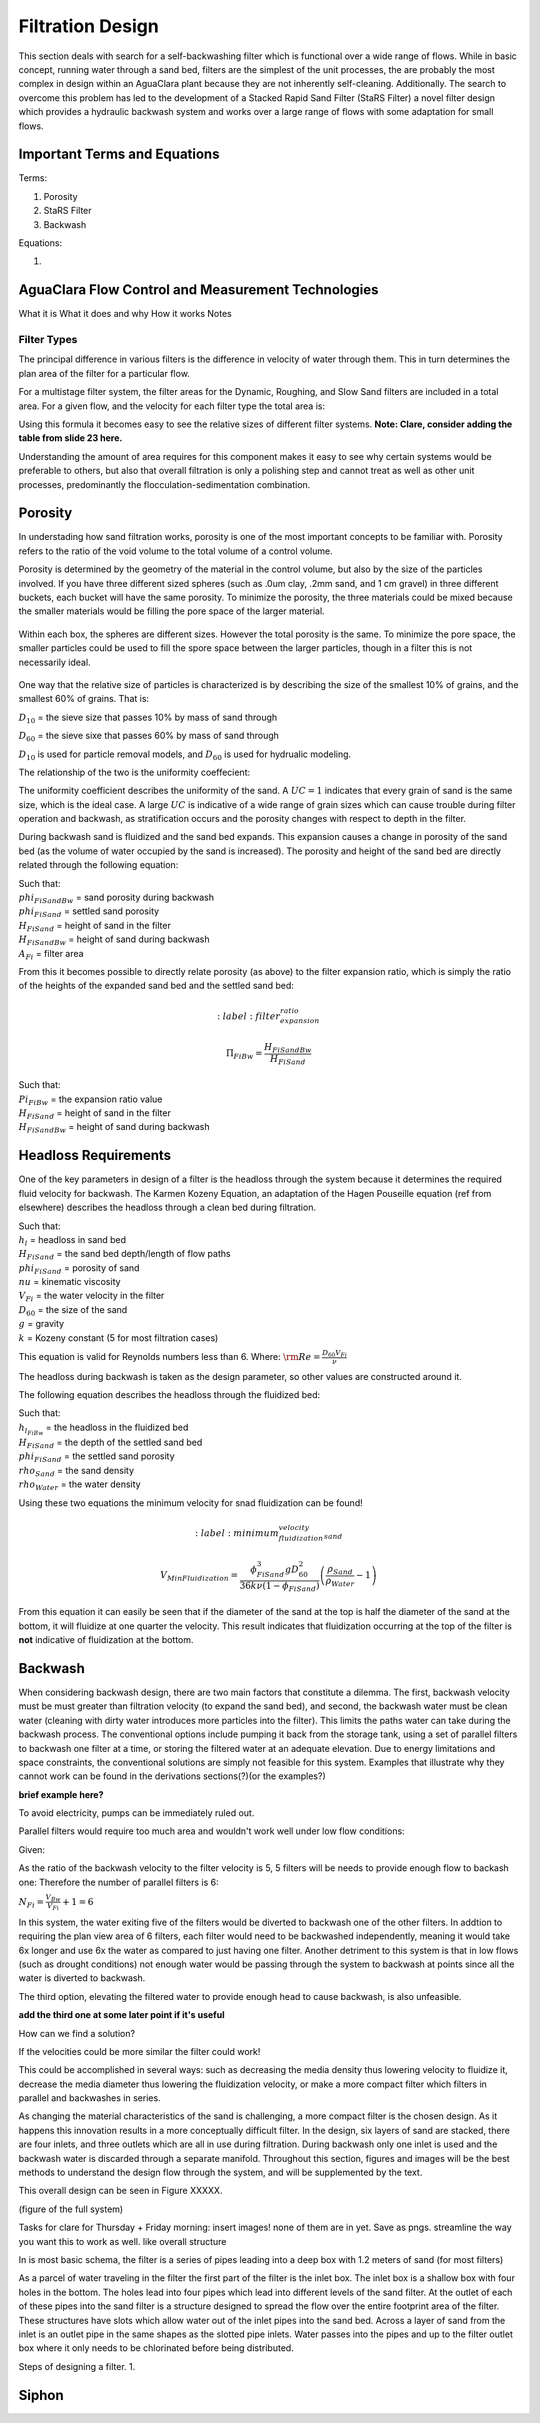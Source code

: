 .. _title_filtration:


*******************
Filtration Design
*******************

This section deals with search for a self-backwashing filter which is functional over a wide range of flows. While in basic concept, running water through a sand bed, filters are the simplest of the unit processes, the are probably the most complex in design within an AguaClara plant because they are not inherently self-cleaning. Additionally. The search to overcome this problem has led to the development of a Stacked Rapid Sand Filter (StaRS Filter) a novel filter design which provides a hydraulic backwash system and works over a large range of flows with some adaptation for small flows.


.. _heading_filtration_terms:

Important Terms and Equations
===============================
Terms:

1. Porosity
2. StaRS Filter
3. Backwash


Equations:

1.

.. _heading_aguaclara_filtration_technologies:

AguaClara Flow Control and Measurement Technologies
=====================================================

What it is
What it does and why
How it works
Notes




.. _heading_filter_types:

=============
Filter Types
=============

The principal difference in various filters is the difference in velocity of water through them. This in turn determines the plan area of the filter for a particular flow.

For a multistage filter system, the filter areas for the Dynamic, Roughing, and Slow Sand filters are included in a total area. For a given flow, and the velocity for each filter type the total area is:


.. math::
   :label: area_stuff

    A_{Total} = \frac{Q}{v_{Dynamic}} + \frac{Q}{v_{Rough}} + \frac{Q}{v_{Slow}}

Using this formula it becomes easy to see the relative sizes of different filter systems. **Note: Clare, consider adding the table from slide 23 here.**

Understanding the amount of area requires for this component makes it easy to see why certain systems would be preferable to others, but also that overall filtration is only a polishing step and cannot treat as well as other unit processes, predominantly the flocculation-sedimentation combination.


.. _heading_porosity:

Porosity
===========

In understading how sand filtration works, porosity is one of the most important concepts to be familiar with. Porosity refers to the ratio of the void volume to the total volume of a control volume.

.. math::
   :label: porosity

    \phi_{FiSand} = \frac{\rlap{-} V_{voids}}{\rlap{-} V_{total}}


Porosity is determined by the geometry of the material in the control volume, but also by the size of the particles involved. If you have three different sized spheres (such as .0um clay, .2mm sand, and 1 cm gravel) in three different buckets, each bucket will have the same porosity. To minimize the porosity, the three materials could be mixed because the smaller materials would be filling the pore space of the larger material.

.. _figure_porosity:

.. figure:: Images/figure_porosity.png
    :align: center
    :alt: This figure illustrates how different sized materials have the same total bulk porosity

    Within each box, the spheres are different sizes. However the total porosity is the same. To minimize the pore space, the smaller particles could be used to fill the spore space between the larger particles, though in a filter this is not necessarily ideal.

One way that the relative size of particles is characterized is by describing the size of the smallest 10% of grains, and the smallest 60% of grains. That is:

:math:`D_{10}` = the sieve size that passes 10% by mass of sand through

:math:`D_{60}` = the sieve sixe that passes 60% by mass of sand through

:math:`D_{10}` is used for particle removal models, and :math:`D_{60}` is used for hydrualic modeling.

The relationship of the two is the uniformity coeffecient:

.. math::
   :label: uniformity_coefficient

    UC = \frac{D_{60}}{D_{10}}

The uniformity coefficient describes the uniformity of the sand. A :math:`UC = 1` indicates that every grain of sand is the same size, which is the ideal case. A large :math:`UC` is indicative of a wide range of grain sizes which can cause trouble during filter operation and backwash, as stratification occurs and the porosity changes with respect to depth in the filter.


During backwash sand is fluidized and the sand bed expands. This expansion causes a change in porosity of the sand bed (as the volume of water occupied by the sand is increased). The porosity and height of the sand bed are directly related through the following equation:

.. math::
   :label: backwash_porosity

    \phi_{FiSandBw} = \frac{\phi_{FiSand} H_{FiSand} A_{Fi} + \left( H_{FiSandBw} - H_{FiSand} \right) A_{Fi}}{H_{FiSandBw} A_{Fi}}

| Such that:
| :math:`phi_{FiSandBw}` = sand porosity during backwash
| :math:`phi_{FiSand}` = settled sand porosity
| :math:`H_{FiSand}` = height of sand in the filter
| :math:`H_{FiSandBw}` = height of sand during backwash
| :math:`A_{Fi}` = filter area

From this it becomes possible to directly relate porosity (as above) to the filter expansion ratio, which is simply the ratio of the heights of the expanded sand bed and the settled sand bed:

.. math::
   :label: filter_expansion_ratio

  \Pi_{FiBw} = \frac{H_{FiSandBw}}{H_{FiSand}}

| Such that:
| :math:`Pi_{FiBw}` = the expansion ratio value
| :math:`H_{FiSand}` = height of sand in the filter
| :math:`H_{FiSandBw}` = height of sand during backwash



.. _heading_headloss_requirements:

Headloss Requirements
======================
One of the key parameters in design of a filter is the headloss through the system because it determines the required fluid velocity for backwash. The Karmen Kozeny Equation, an adaptation of the Hagen Pouseille equation (ref from elsewhere) describes the headloss through a clean bed during filtration.

.. math::
   :label: karmen_kozeny_clean_bed

    \frac{h_l}{H_{FiSand}} = 36 k \frac{\left( 1 - \phi_{FiSand} \right)^2}{\phi_{FiSand}^3} \frac{\nu V_{Fi}}{g D_{60}^2}

| Such that:
| :math:`h_l` = headloss in sand bed
| :math:`H_{FiSand}` = the sand bed depth/length of flow paths
| :math:`phi_{FiSand}` = porosity of sand
| :math:`nu` = kinematic viscosity
| :math:`V_{Fi}` = the water velocity in the filter
| :math:`D_{60}` = the size of the sand
| :math:`g` = gravity
| :math:`k` = Kozeny constant (5 for most filtration cases)

This equation is valid for Reynolds numbers less than 6. Where:
:math:`{\rm Re}  = \frac{D_{60} V_{Fi}}{\nu}`

The headloss during backwash is taken as the design parameter, so other values are constructed around it.

The following equation describes the headloss through the fluidized bed:

.. math::
   :label: headloss_fluidzed_bed

    \frac{h_{l_{FiBw}}}{H_{FiSand}} = \left( 1 - \phi_{FiSand} \right)\left( \frac{\rho_{Sand}}{\rho_{Water}} - 1 \right)

| Such that:
| :math:`h_{l_{FiBw}}` = the headloss in the fluidized bed
| :math:`H_{FiSand}` =  the depth of the settled sand bed
| :math:`phi_{FiSand}` = the settled sand porosity
| :math:`rho_{Sand}`  = the sand density
| :math:`rho_{Water}` = the water density

Using these two equations the minimum velocity for snad fluidization can be found!

.. math::

   :label: minimum_fluidization_velocity_sand

   V_{MinFluidization} = \frac{\phi_{FiSand}^3 g D_{60}^2}{36 k \nu \left( 1 - \phi_{FiSand} \right)} \left( \frac{\rho_{Sand}}{\rho_{Water}} - 1 \right)

From this equation it can easily be seen that if the diameter of the sand at the top is half the diameter of the sand at the bottom, it will fluidize at one quarter the velocity. This result indicates that fluidization occurring at the top of the filter is **not** indicative of fluidization at the bottom.



.. _heading_backwash:

Backwash
===========

When considering backwash design, there are two main factors that constitute a dilemma. The first, backwash velocity must be must greater than filtration velocity (to expand the sand bed), and second, the backwash water must be clean water (cleaning with dirty water introduces more particles into the filter). This limits the paths water can take during the backwash process. The conventional options include pumping it back from the storage tank, using a set of parallel filters to backwash one filter at a time, or storing the filtered water at an adequate elevation. Due to energy limitations and space constraints, the conventional solutions are simply not feasible for this system. Examples that illustrate why they cannot work can be found in the derivations sections(?)(or the examples?)

**brief example here?**

To avoid electricity, pumps can be immediately ruled out.

Parallel filters would require too much area and wouldn't work well under low flow conditions:

Given:

.. math::
   :label: filter_base_conditions

    Q_{Plant} = 6 \, \frac{L}{s} \,\,\,\,\, V_{Fi} = 1.8 \, \frac{mm}{s} \,\,\,\,\, V_{Bw} = 9 \, \frac{mm}{s}

As the ratio of the backwash velocity to the filter velocity is 5, 5 filters will be needs to provide enough flow to backash one: Therefore the number of parallel filters is 6:

:math:`N_{Fi} = \frac{V_{Bw}}{V_{Fi}} + 1 = 6`

In this system, the water exiting five of the filters would be diverted to backwash one of the other filters. In addtion to requiring the plan view area of 6 filters, each filter would need to be backwashed independently, meaning it would take 6x longer and use 6x the water as compared to just having one filter. Another detriment to this system is that in low flows (such as drought conditions) not enough water would be passing through the system to backwash at points since all the water is diverted to backwash.

The third option, elevating the filtered water to provide enough head to cause backwash, is also unfeasible.

**add the third one at some later point if it's useful**

How can we find a solution?

If the velocities could be more similar the filter could work!

This could be accomplished in several ways: such as decreasing the media density thus lowering velocity to fluidize it, decrease the media diameter thus lowering the fluidization velocity, or make a more compact filter which filters in parallel and backwashes in series.

As changing the material characteristics of the sand is challenging, a more compact filter is the chosen design. As it happens this innovation results in a more conceptually difficult filter. In the design, six layers of sand are stacked, there are four inlets, and three outlets which are all in use during filtration. During backwash only one inlet is used and the backwash water is discarded through a separate manifold. Throughout this section, figures and images will be the best methods to understand the design flow through the system, and will be supplemented by the text.

This overall design can be seen in Figure XXXXX.

(figure of the full system)

Tasks for clare for Thursday + Friday morning: insert images! none of them are in yet. Save as pngs. streamline the way you want this to work as well. like overall structure

In is most basic schema, the filter is a series of pipes leading into a deep box with 1.2 meters of sand (for most filters)

As a parcel of water traveling in the filter the first part of the filter is the inlet box. The inlet box is a shallow box with four holes in the bottom. The holes lead into four pipes which lead into different levels of the sand filter. At the outlet of each of these pipes into the sand filter is a structure designed to spread the flow over the entire footprint area of the filter. These structures have slots which allow water out of the inlet pipes into the sand bed. Across a layer of sand from the inlet is an outlet pipe in the same shapes as the slotted pipe inlets. Water passes into the pipes and up to the filter outlet box where it only needs to be chlorinated before being distributed.

Steps of designing a filter.
1.





















.. _siphon:

Siphon
========
